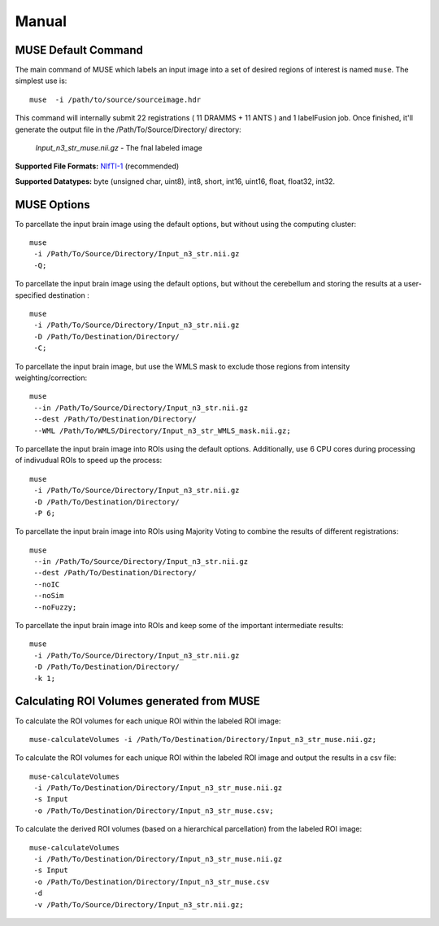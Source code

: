 .. raw:: html

   <!--

   ============================================================================

      DO NOT EDIT THIS FILE! It was generated using Sphinx from:

      Origin:   $URL$
      Revision: $Rev$

   ============================================================================

   -->

.. title:: MUSE Manual

.. meta::
    :description: Introducing the main command-line tool for generating brain parcellation.
    :keywords: MUSE Manual, MUSE Tools, MUSE Commands, MUSE How-to, MUSE Help.

.. Page break after table of contents in LaTeX/PDF output.
.. raw:: latex

    \pagebreak


.. _CommandLineTools:

======
Manual
======

MUSE Default Command
--------------------

The main command of MUSE which labels an input image into a set of desired regions of interest 
is named ``muse``. The simplest use is: ::

  muse 	-i /path/to/source/sourceimage.hdr

This command will internally submit 22 registrations ( 11 DRAMMS + 11 ANTS ) and 1 labelFusion job. Once finished, 
it'll generate the output file in the /Path/To/Source/Directory/ directory:
	
	*Input_n3_str_muse.nii.gz*		- The fnal labeled image

**Supported File Formats:** NIfTI-1_ (recommended)

**Supported Datatypes:** byte (unsigned char, uint8), int8, short, int16, uint16, float, float32, int32.

.. _NIfTI-1: http://nifti.nimh.nih.gov/nifti-1/
.. _ANALYZE 7.5: http://web.archive.org/web/20070927191351/http://www.mayo.edu/bir/PDF/ANALYZE75.pdf

MUSE Options
------------

To parcellate the input brain image using the default options, but without using the computing cluster: ::

   muse 
    -i /Path/To/Source/Directory/Input_n3_str.nii.gz
    -Q;

To parcellate the input brain image using the default options, but without the cerebellum and storing the results at a user-specified destination : ::

   muse 
    -i /Path/To/Source/Directory/Input_n3_str.nii.gz 
    -D /Path/To/Destination/Directory/ 
    -C;
    
To parcellate the input brain image, but use the WMLS mask to exclude those regions from intensity weighting/correction: ::

   muse 
    --in /Path/To/Source/Directory/Input_n3_str.nii.gz 
    --dest /Path/To/Destination/Directory/ 
    --WML /Path/To/WMLS/Directory/Input_n3_str_WMLS_mask.nii.gz;
		
To parcellate the input brain image into ROIs using the default options. Additionally, use 
6 CPU cores during processing of indivudual ROIs to speed up the process: ::

   muse 
    -i /Path/To/Source/Directory/Input_n3_str.nii.gz 
    -D /Path/To/Destination/Directory/ 
    -P 6;
		
To parcellate the input brain image into ROIs using Majority Voting to combine the results of different registrations: ::

   muse 
    --in /Path/To/Source/Directory/Input_n3_str.nii.gz 
    --dest /Path/To/Destination/Directory/ 
    --noIC 
    --noSim 
    --noFuzzy;
		
To parcellate the input brain image into ROIs and keep some of the important intermediate results: ::

   muse 
    -i /Path/To/Source/Directory/Input_n3_str.nii.gz 
    -D /Path/To/Destination/Directory/ 
    -k 1;



Calculating ROI Volumes generated from MUSE
-------------------------------------------

To calculate the ROI volumes for each unique ROI within the labeled ROI image: ::

   muse-calculateVolumes -i /Path/To/Destination/Directory/Input_n3_str_muse.nii.gz;


To calculate the ROI volumes for each unique ROI within the labeled ROI image and output the results in a csv file: ::

   muse-calculateVolumes 
    -i /Path/To/Destination/Directory/Input_n3_str_muse.nii.gz 
    -s Input 
    -o /Path/To/Destination/Directory/Input_n3_str_muse.csv;


To calculate the derived ROI volumes (based on a hierarchical parcellation) from the labeled ROI image: ::

   muse-calculateVolumes 
    -i /Path/To/Destination/Directory/Input_n3_str_muse.nii.gz 
    -s Input 
    -o /Path/To/Destination/Directory/Input_n3_str_muse.csv 
    -d 
    -v /Path/To/Source/Directory/Input_n3_str.nii.gz;




